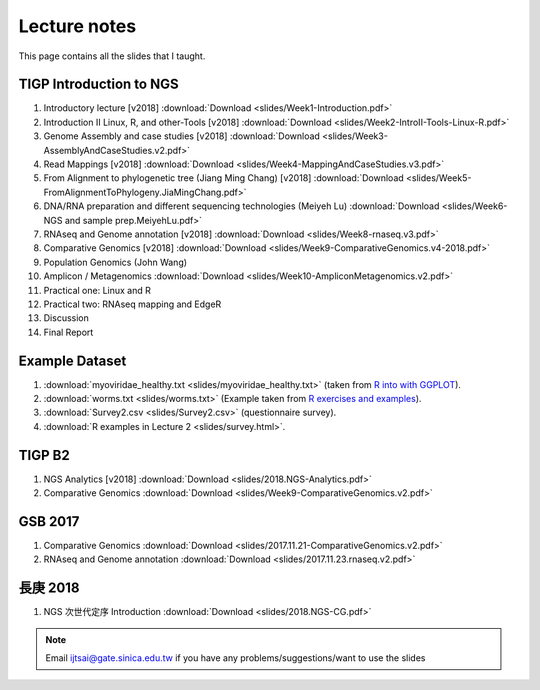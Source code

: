 
Lecture notes
============================================

This page contains all the slides that I taught. 

========================
TIGP Introduction to NGS
========================

1. Introductory lecture [v2018] :download:`Download <slides/Week1-Introduction.pdf>`
#. Introduction II Linux, R, and other-Tools [v2018] :download:`Download <slides/Week2-IntroII-Tools-Linux-R.pdf>`
#. Genome Assembly and case studies [v2018] :download:`Download <slides/Week3-AssemblyAndCaseStudies.v2.pdf>`
#. Read Mappings [v2018] :download:`Download <slides/Week4-MappingAndCaseStudies.v3.pdf>`
#. From Alignment to phylogenetic tree (Jiang Ming Chang) [v2018] :download:`Download <slides/Week5-FromAlignmentToPhylogeny.JiaMingChang.pdf>`
#. DNA/RNA preparation and different sequencing technologies  (Meiyeh Lu) :download:`Download <slides/Week6-NGS and sample prep.MeiyehLu.pdf>`
#. RNAseq and Genome annotation [v2018] :download:`Download <slides/Week8-rnaseq.v3.pdf>`
#. Comparative Genomics [v2018] :download:`Download <slides/Week9-ComparativeGenomics.v4-2018.pdf>`
#. Population Genomics (John Wang)
#. Amplicon / Metagenomics :download:`Download <slides/Week10-AmpliconMetagenomics.v2.pdf>`
#. Practical one: Linux and R
#. Practical two: RNAseq mapping and EdgeR
#. Discussion
#. Final Report

================
Example Dataset
================

1. :download:`myoviridae_healthy.txt <slides/myoviridae_healthy.txt>` (taken from `R into with GGPLOT <http://evomics.org/learning/programming/r/introduction-to-r-with-ggplot/>`_).
#. :download:`worms.txt <slides/worms.txt>` (Example taken from `R exercises and examples   <https://github.com/shifteight/R>`_).
#. :download:`Survey2.csv <slides/Survey2.csv>` (questionnaire survey).
#. :download:`R examples in Lecture 2 <slides/survey.html>`.


=======
TIGP B2
=======


1. NGS Analytics [v2018] :download:`Download <slides/2018.NGS-Analytics.pdf>`
#. Comparative Genomics :download:`Download <slides/Week9-ComparativeGenomics.v2.pdf>`



==========
GSB 2017
==========

1. Comparative Genomics :download:`Download <slides/2017.11.21-ComparativeGenomics.v2.pdf>`
#. RNAseq and Genome annotation :download:`Download <slides/2017.11.23.rnaseq.v2.pdf>`

===========
長庚 2018
===========

1. NGS 次世代定序 Introduction :download:`Download <slides/2018.NGS-CG.pdf>`




.. note:: Email ijtsai@gate.sinica.edu.tw if you have any problems/suggestions/want to use the slides
